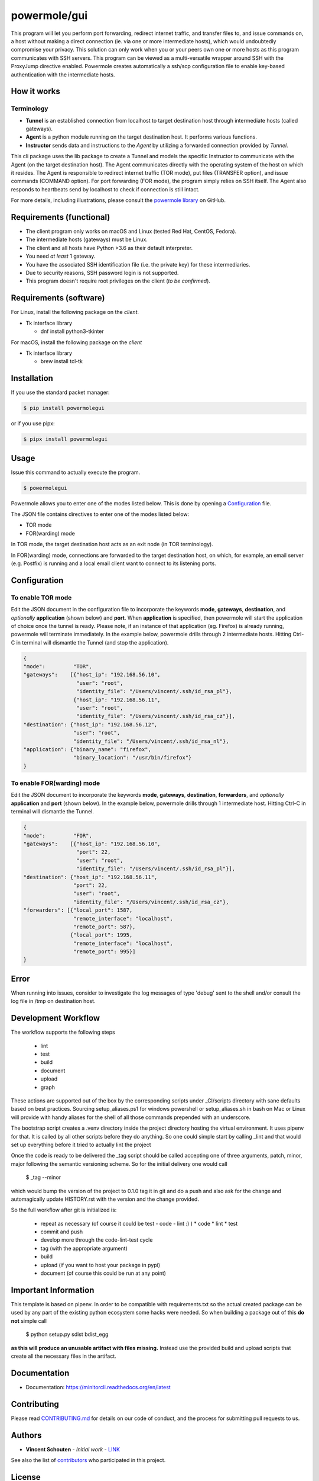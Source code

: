 ====================
powermole/gui
====================

This program will let you perform port forwarding, redirect internet traffic, and
transfer files to, and issue commands on, a host without making a direct connection
(ie. via one or more intermediate hosts), which would undoubtedly compromise your privacy.
This solution can only work when you or your peers own one or more hosts as this program
communicates with SSH servers. This program can be viewed as a multi-versatile wrapper
around SSH with the ProxyJump directive enabled. Powermole creates automatically a ssh/scp
configuration file to enable key-based authentication with the intermediate hosts.


How it works
============

Terminology
-----------

* **Tunnel** is an established connection from localhost to target destination host through intermediate hosts (called gateways).
* **Agent** is a python module running on the target destination host. It performs various functions.
* **Instructor** sends data and instructions to the *Agent* by utilizing a forwarded connection provided by *Tunnel*.

This cli package uses the lib package to create a Tunnel and models the specific Instructor to communicate with the Agent (on the target destination host).
The Agent communicates directly with the operating system of the host on which it resides.
The Agent is responsible to redirect internet traffic (TOR mode), put files (TRANSFER option), and issue commands (COMMAND option).
For port forwarding (FOR mode), the program simply relies on SSH itself. The Agent also responds to heartbeats send by localhost to check if connection is still intact.

.. image:: ../img/illustration_how_it_works.png

For more details, including illustrations, please consult the `powermole library <https://github.com/yutanicorp/powermolelib>`__ on GitHub.


Requirements (functional)
=========================

* The client program only works on macOS and Linux (tested Red Hat, CentOS, Fedora).
* The intermediate hosts (gateways) must be Linux.
* The client and all hosts have Python >3.6 as their default interpreter.
* You need *at least* 1 gateway.
* You have the associated SSH identification file (i.e. the private key) for these intermediaries.
* Due to security reasons, SSH password login is not supported.
* This program doesn't require root privileges on the client (*to be confirmed*).


Requirements (software)
=======================

For Linux, install the following package on the *client*.

* Tk interface library

  * dnf install python3-tkinter

For macOS, install the following package on the *client*

* Tk interface library

  * brew install tcl-tk


Installation
============

If you use the standard packet manager:

.. code-block:: bash

    $ pip install powermolegui

or if you use pipx:

.. code-block:: bash

    $ pipx install powermolegui


Usage
=====

Issue this command to actually execute the program.

.. code-block:: bash

    $ powermolegui

Powermole allows you to enter one of the modes listed below.
This is done by opening a `Configuration <https://github.com/yutanicorp/powermolegui#configuration>`__ file.

The JSON file contains directives to enter one of the modes listed below:

* TOR mode
* FOR(warding) mode

In TOR mode, the target destination host acts as an exit node (in TOR terminology).

.. image:: ../img/illustration_tor.png

In FOR(warding) mode, connections are forwarded to the target destination host, on which, for example, an email server (e.g. Postfix) is running and a local email client want to connect to its listening ports.

.. image:: ../img/illustration_forwarding.png


Configuration
=============

To enable TOR mode
------------------

Edit the JSON document in the configuration file to incorporate the keywords **mode**, **gateways**, **destination**, and *optionally* **application** (shown below) and **port**.
When **application** is specified, then powermole will start the application of choice once the tunnel is ready.
Please note, if an instance of that application (eg. Firefox) is already running, powermole will terminate immediately.
In the example below, powermole drills through 2 intermediate hosts.
Hitting Ctrl-C in terminal will dismantle the Tunnel (and stop the application).

.. code-block:: JSON

    {
    "mode":         "TOR",
    "gateways":    [{"host_ip": "192.168.56.10",
                     "user": "root",
                     "identity_file": "/Users/vincent/.ssh/id_rsa_pl"},
                    {"host_ip": "192.168.56.11",
                     "user": "root",
                     "identity_file": "/Users/vincent/.ssh/id_rsa_cz"}],
    "destination": {"host_ip": "192.168.56.12",
                    "user": "root",
                    "identity_file": "/Users/vincent/.ssh/id_rsa_nl"},
    "application": {"binary_name": "firefox",
                    "binary_location": "/usr/bin/firefox"}
    }


To enable FOR(warding) mode
---------------------------

Edit the JSON document to incorporate the keywords **mode**, **gateways**, **destination**, **forwarders**, and *optionally* **application** and **port** (shown below).
In the example below, powermole drills through 1 intermediate host.
Hitting Ctrl-C in terminal will dismantle the Tunnel.

.. code-block:: JSON

    {
    "mode":         "FOR",
    "gateways":    [{"host_ip": "192.168.56.10",
                     "port": 22,
                     "user": "root",
                     "identity_file": "/Users/vincent/.ssh/id_rsa_pl"}],
    "destination": {"host_ip": "192.168.56.11",
                    "port": 22,
                    "user": "root",
                    "identity_file": "/Users/vincent/.ssh/id_rsa_cz"},
    "forwarders": [{"local_port": 1587,
                    "remote_interface": "localhost",
                    "remote_port": 587},
                   {"local_port": 1995,
                    "remote_interface": "localhost",
                    "remote_port": 995}]
    }


Error
=====

When running into issues, consider to investigate the log messages of type 'debug' sent to the shell and/or
consult the log file in /tmp on destination host.

Development Workflow
====================

The workflow supports the following steps

 * lint
 * test
 * build
 * document
 * upload
 * graph

These actions are supported out of the box by the corresponding scripts under _CI/scripts directory with sane defaults based on best practices.
Sourcing setup_aliases.ps1 for windows powershell or setup_aliases.sh in bash on Mac or Linux will provide with handy aliases for the shell of all those commands prepended with an underscore.

The bootstrap script creates a .venv directory inside the project directory hosting the virtual environment. It uses pipenv for that.
It is called by all other scripts before they do anything. So one could simple start by calling _lint and that would set up everything before it tried to actually lint the project

Once the code is ready to be delivered the _tag script should be called accepting one of three arguments, patch, minor, major following the semantic versioning scheme.
So for the initial delivery one would call

    $ _tag --minor

which would bump the version of the project to 0.1.0 tag it in git and do a push and also ask for the change and automagically update HISTORY.rst with the version and the change provided.


So the full workflow after git is initialized is:

 * repeat as necessary (of course it could be test - code - lint :) )
   * code
   * lint
   * test
 * commit and push
 * develop more through the code-lint-test cycle
 * tag (with the appropriate argument)
 * build
 * upload (if you want to host your package in pypi)
 * document (of course this could be run at any point)


Important Information
=====================

This template is based on pipenv. In order to be compatible with requirements.txt so the actual created package can be used by any part of the existing python ecosystem some hacks were needed.
So when building a package out of this **do not** simple call

    $ python setup.py sdist bdist_egg

**as this will produce an unusable artifact with files missing.**
Instead use the provided build and upload scripts that create all the necessary files in the artifact.


Documentation
=============

* Documentation: https://minitorcli.readthedocs.org/en/latest


Contributing
============

Please read `CONTRIBUTING.md <https://gist.github.com/PurpleBooth/b24679402957c63ec426>`_ for details on our code of conduct, and the process for submitting pull requests to us.


Authors
=======

* **Vincent Schouten** - *Initial work* - `LINK <https://github.com/yutanicorp>`_

See also the list of `contributors <https://github.com/your/project/contributors>`_ who participated in this project.


License
=======

This project is licensed under the MIT License - see the `LICENSE.md <LICENSE.md>`_ file for details


Acknowledgments
===============

* Costas Tyfoxylos
* MisterDaneel (developer of pysoxy)
